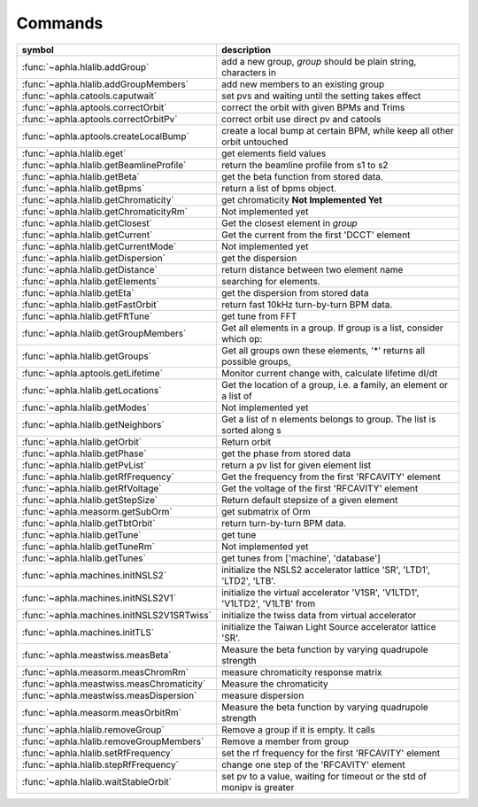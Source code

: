Commands
===========


============================================= ===========================================================================
symbol                                        description                                                                
============================================= ===========================================================================
:func:`~aphla.hlalib.addGroup`                add a new group, *group* should be plain string, characters in
:func:`~aphla.hlalib.addGroupMembers`         add new members to an existing group         
:func:`~aphla.catools.caputwait`              set pvs and waiting until the setting takes effect
:func:`~aphla.aptools.correctOrbit`           correct the orbit with given BPMs and Trims  
:func:`~aphla.aptools.correctOrbitPv`         correct orbit use direct pv and catools      
:func:`~aphla.aptools.createLocalBump`        create a local bump at certain BPM, while keep all other orbit untouched
:func:`~aphla.hlalib.eget`                    get elements field values                    
:func:`~aphla.hlalib.getBeamlineProfile`      return the beamline profile from s1 to s2    
:func:`~aphla.hlalib.getBeta`                 get the beta function from stored data.      
:func:`~aphla.hlalib.getBpms`                 return a list of bpms object.                
:func:`~aphla.hlalib.getChromaticity`         get chromaticity **Not Implemented Yet**     
:func:`~aphla.hlalib.getChromaticityRm`       Not implemented yet                          
:func:`~aphla.hlalib.getClosest`              Get the closest element in *group*           
:func:`~aphla.hlalib.getCurrent`              Get the current from the first 'DCCT' element
:func:`~aphla.hlalib.getCurrentMode`          Not implemented yet                          
:func:`~aphla.hlalib.getDispersion`           get the dispersion                           
:func:`~aphla.hlalib.getDistance`             return distance between two element name     
:func:`~aphla.hlalib.getElements`             searching for elements.                      
:func:`~aphla.hlalib.getEta`                  get the dispersion from stored data          
:func:`~aphla.hlalib.getFastOrbit`            return fast 10kHz turn-by-turn BPM data.     
:func:`~aphla.hlalib.getFftTune`              get tune from FFT                            
:func:`~aphla.hlalib.getGroupMembers`         Get all elements in a group. If group is a list, consider which op:
:func:`~aphla.hlalib.getGroups`               Get all groups own these elements, '*' returns all possible groups,
:func:`~aphla.aptools.getLifetime`            Monitor current change with, calculate lifetime dI/dt
:func:`~aphla.hlalib.getLocations`            Get the location of a group, i.e. a family, an element or a list of
:func:`~aphla.hlalib.getModes`                Not implemented yet                          
:func:`~aphla.hlalib.getNeighbors`            Get a list of n elements belongs to group. The list is sorted along s
:func:`~aphla.hlalib.getOrbit`                Return orbit                                 
:func:`~aphla.hlalib.getPhase`                get the phase from stored data               
:func:`~aphla.hlalib.getPvList`               return a pv list for given element list      
:func:`~aphla.hlalib.getRfFrequency`          Get the frequency from the first 'RFCAVITY' element
:func:`~aphla.hlalib.getRfVoltage`            Get the voltage of the first 'RFCAVITY' element
:func:`~aphla.hlalib.getStepSize`             Return default stepsize of a given element   
:func:`~aphla.measorm.getSubOrm`              get submatrix of Orm                         
:func:`~aphla.hlalib.getTbtOrbit`             return turn-by-turn BPM data.                
:func:`~aphla.hlalib.getTune`                 get tune                                     
:func:`~aphla.hlalib.getTuneRm`               Not implemented yet                          
:func:`~aphla.hlalib.getTunes`                get tunes from ['machine', 'database']       
:func:`~aphla.machines.initNSLS2`             initialize the NSLS2 accelerator lattice 'SR', 'LTD1', 'LTD2', 'LTB'.
:func:`~aphla.machines.initNSLS2V1`           initialize the virtual accelerator 'V1SR', 'V1LTD1', 'V1LTD2', 'V1LTB' from
:func:`~aphla.machines.initNSLS2V1SRTwiss`    initialize the twiss data from virtual accelerator
:func:`~aphla.machines.initTLS`               initialize the Taiwan Light Source accelerator lattice 'SR'.
:func:`~aphla.meastwiss.measBeta`             Measure the beta function by varying quadrupole strength
:func:`~aphla.measorm.measChromRm`            measure chromaticity response matrix         
:func:`~aphla.meastwiss.measChromaticity`     Measure the chromaticity                     
:func:`~aphla.meastwiss.measDispersion`       measure dispersion                           
:func:`~aphla.measorm.measOrbitRm`            Measure the beta function by varying quadrupole strength
:func:`~aphla.hlalib.removeGroup`             Remove a group if it is empty. It calls      
:func:`~aphla.hlalib.removeGroupMembers`      Remove a member from group                   
:func:`~aphla.hlalib.setRfFrequency`          set the rf frequency for the first 'RFCAVITY' element
:func:`~aphla.hlalib.stepRfFrequency`         change one step of the 'RFCAVITY' element    
:func:`~aphla.hlalib.waitStableOrbit`         set pv to a value, waiting for timeout or the std of monipv is greater
============================================= ===========================================================================

